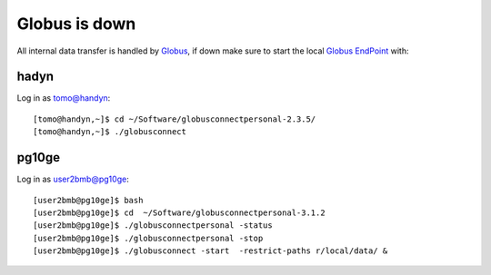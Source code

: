 Globus is down
==============

All internal data transfer is handled by `Globus <https://www.globus.org>`_, if down make sure to
start the local `Globus EndPoint <https://www.globus.org/globus-connect-personal>`_ with:


hadyn
~~~~~

Log in as tomo@handyn::

    [tomo@handyn,~]$ cd ~/Software/globusconnectpersonal-2.3.5/
    [tomo@handyn,~]$ ./globusconnect

pg10ge
~~~~~~

Log in as user2bmb@pg10ge::

    [user2bmb@pg10ge]$ bash
    [user2bmb@pg10ge]$ cd  ~/Software/globusconnectpersonal-3.1.2
    [user2bmb@pg10ge]$ ./globusconnectpersonal -status
    [user2bmb@pg10ge]$ ./globusconnectpersonal -stop
    [user2bmb@pg10ge]$ ./globusconnect -start  -restrict-paths r/local/data/ &
